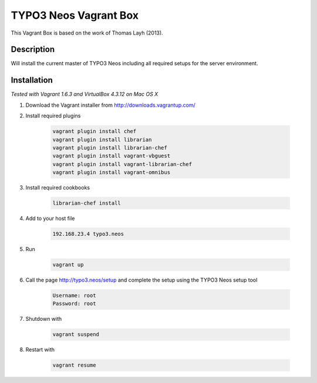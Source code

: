 ======================
TYPO3 Neos Vagrant Box
======================

This Vagrant Box is based on the work of Thomas Layh (2013).

Description
===========

Will install the current master of TYPO3 Neos including all required setups for the server environment.

Installation
============

*Tested with Vagrant 1.6.3 and VirtualBox 4.3.12 on Mac OS X*

1. Download the Vagrant installer from http://downloads.vagrantup.com/

2. Install required plugins

	.. code::

		vagrant plugin install chef
		vagrant plugin install librarian
		vagrant plugin install librarian-chef
		vagrant plugin install vagrant-vbguest
		vagrant plugin install vagrant-librarian-chef
		vagrant plugin install vagrant-omnibus

3. Install required cookbooks

	.. code::

		librarian-chef install

4. Add to your host file

	.. code::

		192.168.23.4 typo3.neos

5. Run

	.. code::

		vagrant up

6. Call the page http://typo3.neos/setup and complete the setup using the TYPO3 Neos setup tool

	.. code::

		Username: root
		Password: root

7. Shutdown with

	.. code::

		vagrant suspend

8. Restart with

	.. code::

		vagrant resume
